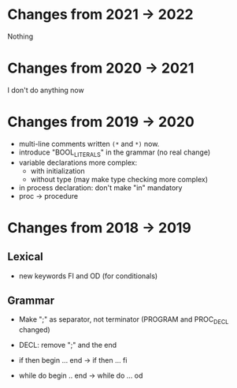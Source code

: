 * Changes from 2021 -> 2022
  Nothing
* Changes from 2020 -> 2021
   I don't do anything now
* Changes from 2019 -> 2020

  - multi-line comments written  ~(*~ and ~*)~ now.
  - introduce "BOOL_LITERALS" in the grammar (no real change)
  - variable declarations more complex: 
        - with initialization 
        - without type (may make type checking more complex)

  - in process declaration: don't make "in" mandatory
  - proc -> procedure

* Changes from 2018 -> 2019 


** Lexical

   - new keywords FI and OD (for conditionals)
  
** Grammar

- Make ";" as separator, not terminator 
   (PROGRAM and PROC_DECL changed) 


- DECL: remove ";" and the end
- if then begin ... end  -> if then ... fi
- while do begin .. end -> while do ... od
